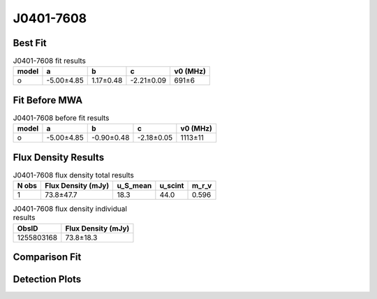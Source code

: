 .. _J0401-7608:
J0401-7608
==========

Best Fit
--------
.. image:: best_fits/J0401-7608_o_fit.png
  :width: 800

.. csv-table:: J0401-7608 fit results
   :header: "model","a","b","c","v0 (MHz)"

   "o","-5.00±4.85","1.17±0.48","-2.21±0.09","691±6"

Fit Before MWA
--------------

.. csv-table:: J0401-7608 before fit results
   :header: "model","a","b","c","v0 (MHz)"

   "o","-5.00±4.85","-0.90±0.48","-2.18±0.05","1113±11"


Flux Density Results
--------------------
.. csv-table:: J0401-7608 flux density total results
   :header: "N obs", "Flux Density (mJy)", "u_S_mean", "u_scint", "m_r_v"

   "1",  "73.8±47.7", "18.3", "44.0", "0.596"

.. csv-table:: J0401-7608 flux density individual results
   :header: "ObsID", "Flux Density (mJy)"

    "1255803168", "73.8±18.3"

Comparison Fit
--------------
.. image:: comparison_fits/J0401-7608_comparison_fit.png
  :width: 800

Detection Plots
---------------

.. image:: detection_plots/1255803168_J0401-7608.prepfold.png
  :width: 800

.. image:: on_pulse_plots/1255803168_J0401-7608_100_bins_gaussian_components.png
  :width: 800